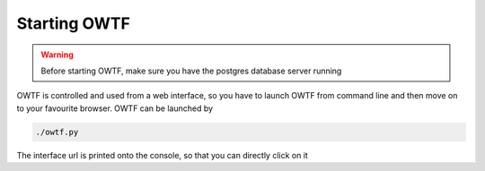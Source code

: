 Starting OWTF
=============

.. warning::
    Before starting OWTF, make sure you have the postgres database server running

OWTF is controlled and used from a web interface, so you have to launch OWTF from
command line and then move on to your favourite browser. OWTF can be launched by

.. code-block:: bash

    ./owtf.py

The interface url is printed onto the console, so that you can directly click on it
